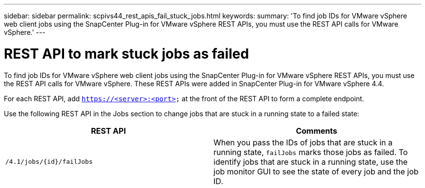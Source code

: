 ---
sidebar: sidebar
permalink: scpivs44_rest_apis_fail_stuck_jobs.html
keywords:
summary: 'To find job IDs for VMware vSphere web client jobs using the SnapCenter Plug-in for VMware vSphere REST APIs, you must use the REST API calls for VMware vSphere.'
---

= REST API to mark stuck jobs as failed
:hardbreaks:
:nofooter:
:icons: font
:linkattrs:
:imagesdir: ./media/

[.lead]
To find job IDs for VMware vSphere web client jobs using the SnapCenter Plug-in for VMware vSphere REST APIs, you must use the REST API calls for VMware vSphere. These REST APIs were added in SnapCenter Plug-in for VMware vSphere 4.4.

For each REST API, add `https://<server>:<port>` at the front of the REST API to form a complete endpoint.

Use the following REST API in the Jobs section to change jobs that are stuck in a running state to a failed state:

|===
|REST API |Comments

|`/4.1/jobs/{id}/failJobs`
|When you pass the IDs of jobs that are stuck in a running state, `failJobs` marks those jobs as failed. To identify jobs that are stuck in a running state, use the job monitor GUI to see the state of every job and the job ID.
|===
